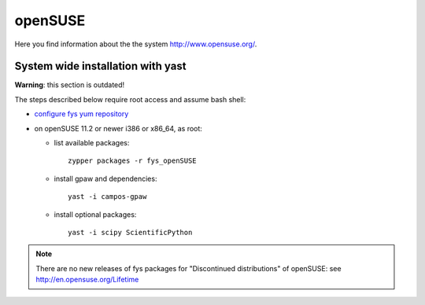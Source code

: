 .. _openSUSE:

========
openSUSE
========

Here you find information about the the system
`<http://www.opensuse.org/>`_.

System wide installation with yast
==================================

**Warning**: this section is outdated!

The steps described below require root access and assume bash shell:

- `configure fys yum repository <https://wiki.fysik.dtu.dk/niflheim/Cluster_software_-_RPMS#configure-fys-yum-repository>`_

- on openSUSE 11.2 or newer i386 or x86_64, as root:

  - list available packages::

      zypper packages -r fys_openSUSE

  - install gpaw and dependencies::

      yast -i campos-gpaw

  - install optional packages::

      yast -i scipy ScientificPython

.. note::

   There are no new releases of fys packages for "Discontinued distributions"
   of openSUSE: see http://en.opensuse.org/Lifetime

